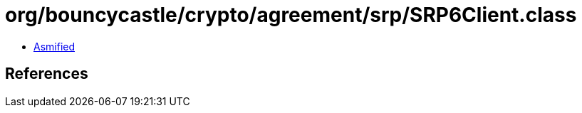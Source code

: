 = org/bouncycastle/crypto/agreement/srp/SRP6Client.class

 - link:SRP6Client-asmified.java[Asmified]

== References


